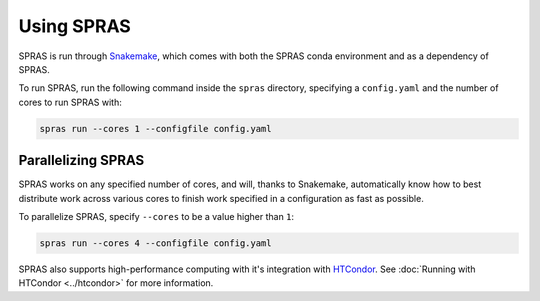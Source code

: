 Using SPRAS
===========

SPRAS is run through `Snakemake <https://snakemake.readthedocs.io/>`_, which comes
with both the SPRAS conda environment and as a dependency of SPRAS.

To run SPRAS, run the following command inside the ``spras`` directory,
specifying a ``config.yaml`` and the number of cores to run SPRAS with:

.. code-block:: bash

    spras run --cores 1 --configfile config.yaml

Parallelizing SPRAS
-------------------

SPRAS works on any specified number of cores, and will, thanks to Snakemake,
automatically know how to best distribute work across various cores to
finish work specified in a configuration as fast as
possible.

To parallelize SPRAS, specify ``--cores`` to be a value higher than ``1``:

.. code-block:: bash

    spras run --cores 4 --configfile config.yaml

SPRAS also supports high-performance computing with it's integration with
`HTCondor <https://htcondor.org/>`_. See :doc:`Running with HTCondor <../htcondor>`
for more information.

